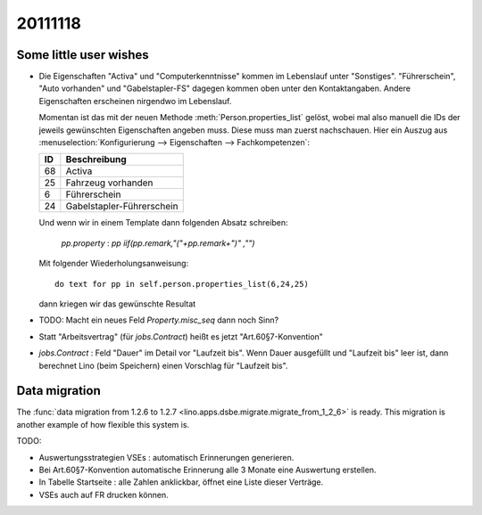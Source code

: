 20111118
========

Some little user wishes
-----------------------

- Die Eigenschaften "Activa" und "Computerkenntnisse" 
  kommen im Lebenslauf unter "Sonstiges". 
  "Führerschein", "Auto vorhanden" und "Gabelstapler-FS" dagegen kommen oben 
  unter den Kontaktangaben.
  Andere Eigenschaften erscheinen nirgendwo im Lebenslauf.

  Momentan ist das mit der neuen Methode :meth:`Person.properties_list` gelöst, 
  wobei mal also manuell die IDs der jeweils gewünschten Eigenschaften angeben muss.
  Diese muss man zuerst nachschauen. Hier ein Auszug aus 
  :menuselection:`Konfigurierung --> Eigenschaften --> Fachkompetenzen`:
  
  === =================
  ID  Beschreibung 
  === =================
  68  Activa
  25  Fahrzeug vorhanden
  6   Führerschein
  24  Gabelstapler-Führerschein
  === =================
  
  Und wenn wir in einem Template dann folgenden Absatz schreiben:
  
    `pp.property` : `pp` `iif(pp.remark,"("+pp.remark+")" ,"")`
    
  Mit folgender Wiederholungsanweisung::
  
    do text for pp in self.person.properties_list(6,24,25)
    
  dann kriegen wir das gewünschte Resultat

- TODO: Macht ein neues Feld `Property.misc_seq` dann noch Sinn?

- Statt "Arbeitsvertrag" (für `jobs.Contract`) heißt es jetzt "Art.60§7-Konvention" 

- `jobs.Contract` : Feld "Dauer" im Detail vor "Laufzeit bis".
  Wenn Dauer ausgefüllt und "Laufzeit bis" leer ist, dann berechnet 
  Lino (beim Speichern) einen Vorschlag für "Laufzeit bis".


Data migration
--------------

The  
:func:`data migration from 1.2.6 to 1.2.7 <lino.apps.dsbe.migrate.migrate_from_1_2_6>`
is ready. This migration is another example of how flexible this system is.



TODO:

- Auswertungsstrategien VSEs : automatisch Erinnerungen generieren.

- Bei Art.60§7-Konvention automatische Erinnerung alle 3 Monate eine Auswertung erstellen.

- In Tabelle Startseite : alle Zahlen anklickbar, öffnet eine Liste dieser Verträge.

- VSEs auch auf FR drucken können.



